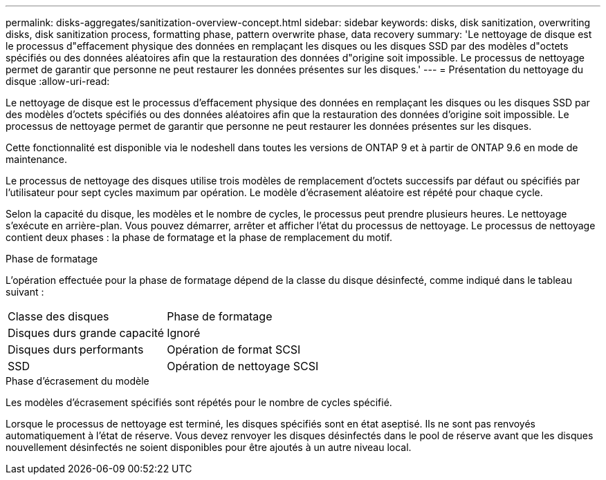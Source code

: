 ---
permalink: disks-aggregates/sanitization-overview-concept.html 
sidebar: sidebar 
keywords: disks, disk sanitization, overwriting disks, disk sanitization process, formatting phase, pattern overwrite phase, data recovery 
summary: 'Le nettoyage de disque est le processus d"effacement physique des données en remplaçant les disques ou les disques SSD par des modèles d"octets spécifiés ou des données aléatoires afin que la restauration des données d"origine soit impossible. Le processus de nettoyage permet de garantir que personne ne peut restaurer les données présentes sur les disques.' 
---
= Présentation du nettoyage du disque
:allow-uri-read: 


[role="lead"]
Le nettoyage de disque est le processus d'effacement physique des données en remplaçant les disques ou les disques SSD par des modèles d'octets spécifiés ou des données aléatoires afin que la restauration des données d'origine soit impossible. Le processus de nettoyage permet de garantir que personne ne peut restaurer les données présentes sur les disques.

Cette fonctionnalité est disponible via le nodeshell dans toutes les versions de ONTAP 9 et à partir de ONTAP 9.6 en mode de maintenance.

Le processus de nettoyage des disques utilise trois modèles de remplacement d'octets successifs par défaut ou spécifiés par l'utilisateur pour sept cycles maximum par opération. Le modèle d'écrasement aléatoire est répété pour chaque cycle.

Selon la capacité du disque, les modèles et le nombre de cycles, le processus peut prendre plusieurs heures. Le nettoyage s'exécute en arrière-plan. Vous pouvez démarrer, arrêter et afficher l'état du processus de nettoyage. Le processus de nettoyage contient deux phases : la phase de formatage et la phase de remplacement du motif.

.Phase de formatage
L'opération effectuée pour la phase de formatage dépend de la classe du disque désinfecté, comme indiqué dans le tableau suivant :

|===


| Classe des disques | Phase de formatage 


| Disques durs grande capacité | Ignoré 


| Disques durs performants | Opération de format SCSI 


| SSD | Opération de nettoyage SCSI 
|===
.Phase d'écrasement du modèle
Les modèles d'écrasement spécifiés sont répétés pour le nombre de cycles spécifié.

Lorsque le processus de nettoyage est terminé, les disques spécifiés sont en état aseptisé. Ils ne sont pas renvoyés automatiquement à l'état de réserve. Vous devez renvoyer les disques désinfectés dans le pool de réserve avant que les disques nouvellement désinfectés ne soient disponibles pour être ajoutés à un autre niveau local.

